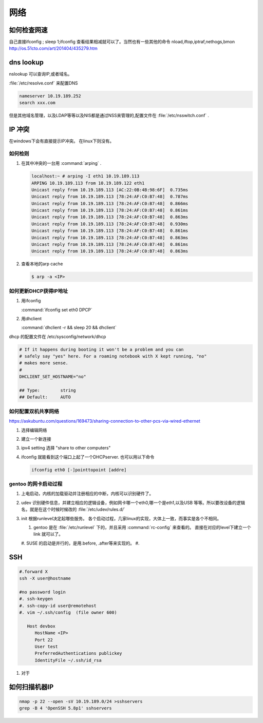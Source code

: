 ****
网络
****


如何检查网速
============

自己直接ifconfig ; sleep 1;ifconfig 查看结果相减就可以了。当然也有一些其他的命令
nload,iftop,iptraf,nethogs,bmon http://os.51cto.com/art/201404/435279.htm

dns lookup
==========

nslookup 可以查询IP,或者域名。

:file:`/etc/resolve.conf` 来配置DNS 

.. code-block:: bash
   
   nameserver 10.19.189.252
   search xxx.com

但是其他域名管理，以及LDAP等等以及NIS都是通过NSS来管理的,配置文件在 :file:`/etc/nsswitch.conf` .

IP 冲突
=======

在windows下会有直接提示IP冲突。 在linux下则没有。

如何检则
--------

#. 在其中冲突的一台用 :command:`arping` . 

   .. code-block::
      
      localhost:~ # arping -I eth1 10.19.189.113
      ARPING 10.19.189.113 from 10.19.189.122 eth1
      Unicast reply from 10.19.189.113 [AC:22:0B:4B:98:6F]  0.735ms
      Unicast reply from 10.19.189.113 [78:24:AF:C0:B7:48]  0.787ms
      Unicast reply from 10.19.189.113 [78:24:AF:C0:B7:48]  0.866ms
      Unicast reply from 10.19.189.113 [78:24:AF:C0:B7:48]  0.861ms
      Unicast reply from 10.19.189.113 [78:24:AF:C0:B7:48]  0.863ms
      Unicast reply from 10.19.189.113 [78:24:AF:C0:B7:48]  0.930ms
      Unicast reply from 10.19.189.113 [78:24:AF:C0:B7:48]  0.861ms
      Unicast reply from 10.19.189.113 [78:24:AF:C0:B7:48]  0.863ms
      Unicast reply from 10.19.189.113 [78:24:AF:C0:B7:48]  0.861ms
      Unicast reply from 10.19.189.113 [78:24:AF:C0:B7:48]  0.863ms

#. 查看本地的arp cache

   .. code-block::
      
      $ arp -a <IP>

如何更新DHCP获得IP地址
----------------------

#.  用ifconfig 
    
    :command:`ifconfig set eth0 DPCP`

#. 用dhclient

   :command:`dhclient -r && sleep 20 && dhclient`

dhcp 的配置文件在 /etc/sysconfig/network/dhcp

.. code-block:: bash

   # If it happens during booting it won't be a problem and you can
   # safely say "yes" here. For a roaming notebook with X kept running, "no"
   # makes more sense.
   #
   DHCLIENT_SET_HOSTNAME="no"
   
   ## Type:        string
   ## Default:     AUTO


如何配置双机共享网络 
--------------------

https://askubuntu.com/questions/169473/sharing-connection-to-other-pcs-via-wired-ethernet

#. 选择编辑网络 
#. 建立一个新连接
#. ipv4 setting 选择 "share to other computers"
#. ifconfig 就能看到这个端口上起了一个DHCPserver. 也可以用以下命令
   
   .. code-block:: bash
      
      ifconfig eth0 [-]pointtopoint [addre]

gentoo 的网卡启动过程
---------------------

#. 上电启动，内核的加载驱动并注册相应的中断，内核可以识别硬件了。
#. udev 识别硬件信息，并建立相应的逻辑设备，例如网卡哪一个eth0,哪一个是eth1,以及USB
   等等。所以要改设备的逻辑名，就是在这个时候时候改的 :file:`/etc/udev/rules.d/`
#. init 根据runlevel决定起哪些服务。
   各个启动过程，几家linux的实现，大体上一致，而事实是各个不相同。 
   
   #. gentoo 是在 :file:`/etc/runlevel` 下的，并且采用 :command:`rc-config` 来查看的。 
      直接在对应的level下建立一个link 就可以了。
   #. SUSE 的启动是并行的，是用.before, .after等来实现的。
   #. 

SSH
===

.. code-block:: bash

   #.forward X
   ssh -X user@hostname
   
   #no password login
   #. ssh-keygen
   #. ssh-copy-id user@remotehost
   #. vim ~/.ssh/config  (file owner 600)
      
      Host devbox
         HostName <IP>
         Port 22
         User test
         PreferredAuthentications publickey
         IdentityFile ~/.ssh/id_rsa
   
  
#. 对于

如何扫描机器IP
============== 

.. code-block:: bash

   nmap -p 22 --open -sV 10.19.189.0/24 >sshservers
   grep -B 4 'OpenSSH 5.8p1' sshservers
